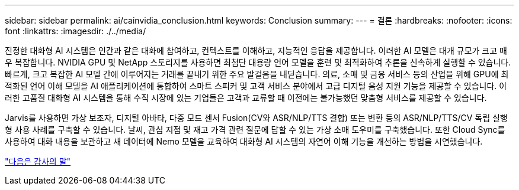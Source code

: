 ---
sidebar: sidebar 
permalink: ai/cainvidia_conclusion.html 
keywords: Conclusion 
summary:  
---
= 결론
:hardbreaks:
:nofooter: 
:icons: font
:linkattrs: 
:imagesdir: ./../media/


진정한 대화형 AI 시스템은 인간과 같은 대화에 참여하고, 컨텍스트를 이해하고, 지능적인 응답을 제공합니다. 이러한 AI 모델은 대개 규모가 크고 매우 복잡합니다. NVIDIA GPU 및 NetApp 스토리지를 사용하면 최첨단 대용량 언어 모델을 훈련 및 최적화하여 추론을 신속하게 실행할 수 있습니다. 빠르게, 크고 복잡한 AI 모델 간에 이루어지는 거래를 끝내기 위한 주요 발걸음을 내딛습니다. 의료, 소매 및 금융 서비스 등의 산업을 위해 GPU에 최적화된 언어 이해 모델을 AI 애플리케이션에 통합하여 스마트 스피커 및 고객 서비스 분야에서 고급 디지털 음성 지원 기능을 제공할 수 있습니다. 이러한 고품질 대화형 AI 시스템을 통해 수직 시장에 있는 기업들은 고객과 교류할 때 이전에는 불가능했던 맞춤형 서비스를 제공할 수 있습니다.

Jarvis를 사용하면 가상 보조자, 디지털 아바타, 다중 모드 센서 Fusion(CV와 ASR/NLP/TTS 결합) 또는 변환 등의 ASR/NLP/TTS/CV 독립 실행형 사용 사례를 구축할 수 있습니다. 날씨, 관심 지점 및 재고 가격 관련 질문에 답할 수 있는 가상 소매 도우미를 구축했습니다. 또한 Cloud Sync를 사용하여 대화 내용을 보관하고 새 데이터에 Nemo 모델을 교육하여 대화형 AI 시스템의 자연어 이해 기능을 개선하는 방법을 시연했습니다.

link:cainvidia_acknowledgments.html["다음은 감사의 말"]
